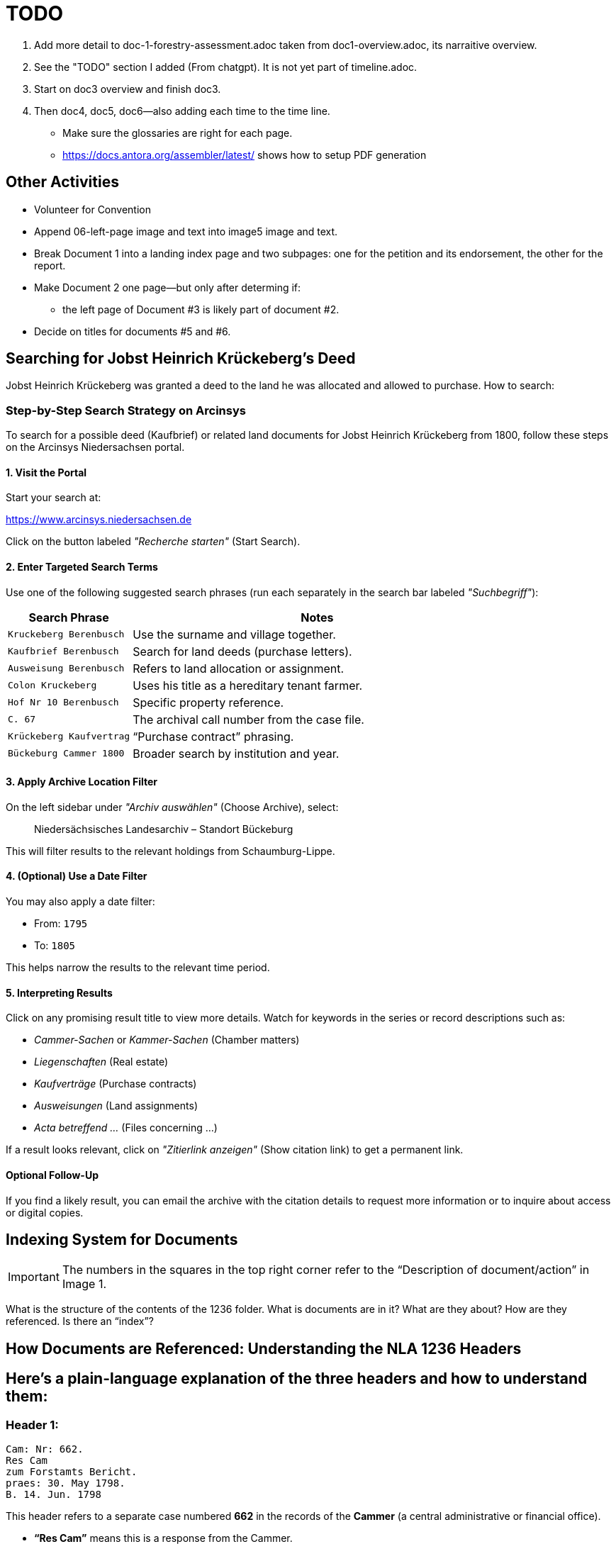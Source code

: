 = TODO

1. Add more detail to doc-1-forestry-assessment.adoc taken from doc1-overview.adoc, its narraitive overview.
2. See the "TODO" section I added (From chatgpt). It is not yet part of timeline.adoc.
3. Start on doc3 overview and finish doc3.
4. Then doc4, doc5, doc6--also adding each time to the time line.

* Make sure the glossaries are right for each page.
* https://docs.antora.org/assembler/latest/ shows how to setup PDF generation

== Other Activities

* Volunteer for Convention
* Append 06-left-page image and text into image5 image and text.
* Break Document 1 into a landing index page and two subpages: one for the petition and its endorsement, the other for the
report.
* Make Document 2 one page--but only after determing if:
** the left page of Document #3 is likely part of document #2.
* Decide on titles for documents #5 and #6.


== Searching for Jobst Heinrich Krückeberg's Deed

Jobst Heinrich Krückeberg was granted a deed to the land he was allocated and allowed to purchase. How to search:

=== Step-by-Step Search Strategy on Arcinsys

To search for a possible deed (Kaufbrief) or related land documents for Jobst Heinrich Krückeberg from 1800, follow these steps on the Arcinsys Niedersachsen portal.

==== 1. Visit the Portal

Start your search at:

https://www.arcinsys.niedersachsen.de

Click on the button labeled _"Recherche starten"_ (Start Search).

==== 2. Enter Targeted Search Terms

Use one of the following suggested search phrases (run each separately in the search bar labeled _"Suchbegriff"_):

[cols="1,3"]
|===
| Search Phrase | Notes

| `Kruckeberg Berenbusch`
| Use the surname and village together.

| `Kaufbrief Berenbusch`
| Search for land deeds (purchase letters).

| `Ausweisung Berenbusch`
| Refers to land allocation or assignment.

| `Colon Kruckeberg`
| Uses his title as a hereditary tenant farmer.

| `Hof Nr 10 Berenbusch`
| Specific property reference.

| `C. 67`
| The archival call number from the case file.

| `Krückeberg Kaufvertrag`
| “Purchase contract” phrasing.

| `Bückeburg Cammer 1800`
| Broader search by institution and year.
|===

==== 3. Apply Archive Location Filter

On the left sidebar under _"Archiv auswählen"_ (Choose Archive), select:

[quote]
____
Niedersächsisches Landesarchiv – Standort Bückeburg
____

This will filter results to the relevant holdings from Schaumburg-Lippe.

==== 4. (Optional) Use a Date Filter

You may also apply a date filter:

- From: `1795`
- To: `1805`

This helps narrow the results to the relevant time period.

==== 5. Interpreting Results

Click on any promising result title to view more details. Watch for keywords in the series or record descriptions
such as:

* _Cammer-Sachen_ or _Kammer-Sachen_ (Chamber matters)
* _Liegenschaften_ (Real estate)
* _Kaufverträge_ (Purchase contracts)
* _Ausweisungen_ (Land assignments)
* _Acta betreffend ..._ (Files concerning ...)

If a result looks relevant, click on _"Zitierlink anzeigen"_ (Show citation link) to get a permanent link.

==== Optional Follow-Up

If you find a likely result, you can email the archive with the citation details to request more information or to
inquire about access or digital copies.

== Indexing System for Documents

IMPORTANT: The numbers in the squares in the top right corner refer to the "`Description of document/action`" in Image 1.

What is the structure of the contents of the 1236 folder. What is
documents are in it? What are they about? How are they referenced. Is
there an "`index`"?

== How Documents are Referenced: Understanding the NLA 1236 Headers

== Here’s a plain-language explanation of the three headers and how to understand them:

=== *Header 1:*

....
Cam: Nr: 662.
Res Cam
zum Forstamts Bericht.
praes: 30. May 1798.
B. 14. Jun. 1798
....

This header refers to a separate case numbered *662* in the records of
the *Cammer* (a central administrative or financial office).

* *"`Res Cam`"* means this is a response from the Cammer.
* *"`zum Forstamts Bericht`"* tells us the response was regarding a
report submitted by the *Forestry Office*.
* *"`praes: 30. May 1798`"* is the date the Forestry Office submitted
its report.
* *"`B. 14. Jun. 1798`"* shows the Cammer issued its response on June
14, 1798, in Bückeburg.

So this is a dated response to a forestry-related matter and unrelated
to the other two headers.

=== *Header 2:*

....
pr: 6. Merz 1799
Cam: N: 53.
2 1.
Forst-Sachen
....

This marks the registration of a new forestry-related case:

* *"`pr:`"* likely means "`protocolliert`" (registered) or
"`presentiert`" (presented), with the date: *March 6, 1799*.
* *"`Cam: N: 53`"* means this is *case number 53* in the Cammer’s
internal records.
* *"`2 1`"* could be an internal filing code—possibly bundle 2, document
1.
* *"`Forst-Sachen`"* simply means "`Forestry Matters,`" the category of
the issue.

This header introduces the case involving *Jobst Heinrich Krückeberg*
and his request to expand his property.

=== *Header 3:*

....
ad nr: Cam: 53. S. S.
Concept Cammer: Rescript
an die Beamten zu Buckeburg
....

This header is tied to the previous one—it refers to *the same case,
number 53*:

* *"`ad nr:`"* is Latin for "`concerning number`"—so this means:
"`Regarding case number Cam: 53`".
* *"`S. S.`"* is Latin for _"`supra scripta`"_—"`as written above`" or
"`see earlier.`"
* *"`Concept Cammer: Rescript`"* means this is a *draft* of a rescript
(official reply or directive) issued by the Cammer.
* *"`an die Beamten zu Bückeburg`"* shows that the directive was sent to
local officials in Bückeburg.

=== Summary:

* Header 1 (Cam: 662) is from an earlier, unrelated case in 1798.
* Headers 2 and 3 (Cam: 53) both concern the *same case* from 1799 about
Krückeberg’s petition.
* They reflect different steps in the case: first the registration of
the matter, and then the official response issued to the local Amts.
